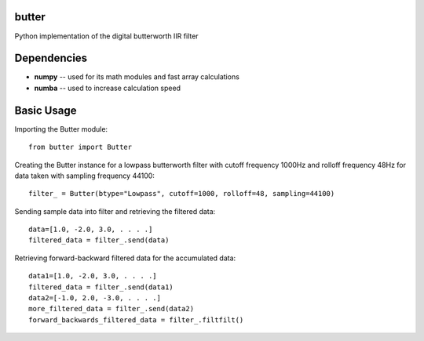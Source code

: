 butter
======
Python implementation of the digital butterworth IIR filter

Dependencies
============
- **numpy** -- used for its math modules and fast array calculations
- **numba** -- used to increase calculation speed

Basic Usage
===========
Importing the Butter module::

  from butter import Butter

Creating the Butter instance for a lowpass butterworth filter with cutoff frequency 1000Hz and rolloff frequency 48Hz for data taken with sampling frequency 44100::

  filter_ = Butter(btype="Lowpass", cutoff=1000, rolloff=48, sampling=44100)

Sending sample data into filter and retrieving the filtered data::

  data=[1.0, -2.0, 3.0, . . . .]
  filtered_data = filter_.send(data)

Retrieving forward-backward filtered data for the accumulated data::

  data1=[1.0, -2.0, 3.0, . . . .]
  filtered_data = filter_.send(data1)
  data2=[-1.0, 2.0, -3.0, . . . .]
  more_filtered_data = filter_.send(data2)
  forward_backwards_filtered_data = filter_.filtfilt()
